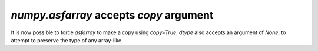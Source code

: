 `numpy.asfarray` accepts `copy` argument
----------------------------------------
It is now possible to force `asfarray` to make a copy using `copy=True`.
`dtype` also accepts an argument of `None`, to attempt to preserve the type of
any array-like.
